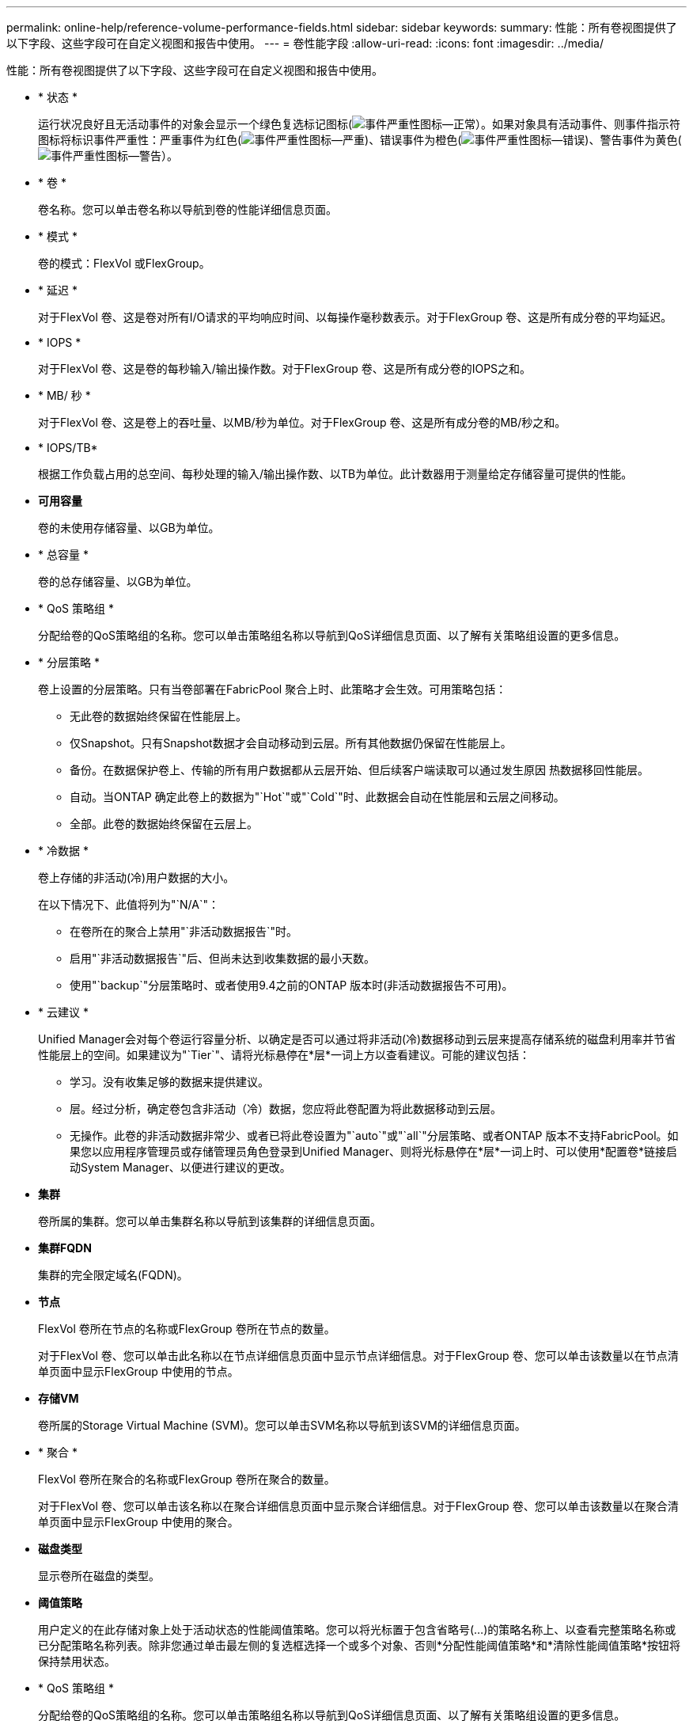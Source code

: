 ---
permalink: online-help/reference-volume-performance-fields.html 
sidebar: sidebar 
keywords:  
summary: 性能：所有卷视图提供了以下字段、这些字段可在自定义视图和报告中使用。 
---
= 卷性能字段
:allow-uri-read: 
:icons: font
:imagesdir: ../media/


[role="lead"]
性能：所有卷视图提供了以下字段、这些字段可在自定义视图和报告中使用。

* * 状态 *
+
运行状况良好且无活动事件的对象会显示一个绿色复选标记图标(image:../media/sev-normal-um60.png["事件严重性图标—正常"]）。如果对象具有活动事件、则事件指示符图标将标识事件严重性：严重事件为红色(image:../media/sev-critical-um60.png["事件严重性图标—严重"])、错误事件为橙色(image:../media/sev-error-um60.png["事件严重性图标—错误"])、警告事件为黄色(image:../media/sev-warning-um60.png["事件严重性图标—警告"]）。

* * 卷 *
+
卷名称。您可以单击卷名称以导航到卷的性能详细信息页面。

* * 模式 *
+
卷的模式：FlexVol 或FlexGroup。

* * 延迟 *
+
对于FlexVol 卷、这是卷对所有I/O请求的平均响应时间、以每操作毫秒数表示。对于FlexGroup 卷、这是所有成分卷的平均延迟。

* * IOPS *
+
对于FlexVol 卷、这是卷的每秒输入/输出操作数。对于FlexGroup 卷、这是所有成分卷的IOPS之和。

* * MB/ 秒 *
+
对于FlexVol 卷、这是卷上的吞吐量、以MB/秒为单位。对于FlexGroup 卷、这是所有成分卷的MB/秒之和。

* * IOPS/TB*
+
根据工作负载占用的总空间、每秒处理的输入/输出操作数、以TB为单位。此计数器用于测量给定存储容量可提供的性能。

* *可用容量*
+
卷的未使用存储容量、以GB为单位。

* * 总容量 *
+
卷的总存储容量、以GB为单位。

* * QoS 策略组 *
+
分配给卷的QoS策略组的名称。您可以单击策略组名称以导航到QoS详细信息页面、以了解有关策略组设置的更多信息。

* * 分层策略 *
+
卷上设置的分层策略。只有当卷部署在FabricPool 聚合上时、此策略才会生效。可用策略包括：

+
** 无此卷的数据始终保留在性能层上。
** 仅Snapshot。只有Snapshot数据才会自动移动到云层。所有其他数据仍保留在性能层上。
** 备份。在数据保护卷上、传输的所有用户数据都从云层开始、但后续客户端读取可以通过发生原因 热数据移回性能层。
** 自动。当ONTAP 确定此卷上的数据为"`Hot`"或"`Cold`"时、此数据会自动在性能层和云层之间移动。
** 全部。此卷的数据始终保留在云层上。


* * 冷数据 *
+
卷上存储的非活动(冷)用户数据的大小。

+
在以下情况下、此值将列为"`N/A`"：

+
** 在卷所在的聚合上禁用"`非活动数据报告`"时。
** 启用"`非活动数据报告`"后、但尚未达到收集数据的最小天数。
** 使用"`backup`"分层策略时、或者使用9.4之前的ONTAP 版本时(非活动数据报告不可用)。


* * 云建议 *
+
Unified Manager会对每个卷运行容量分析、以确定是否可以通过将非活动(冷)数据移动到云层来提高存储系统的磁盘利用率并节省性能层上的空间。如果建议为"`Tier`"、请将光标悬停在*层*一词上方以查看建议。可能的建议包括：

+
** 学习。没有收集足够的数据来提供建议。
** 层。经过分析，确定卷包含非活动（冷）数据，您应将此卷配置为将此数据移动到云层。
** 无操作。此卷的非活动数据非常少、或者已将此卷设置为"`auto`"或"`all`"分层策略、或者ONTAP 版本不支持FabricPool。如果您以应用程序管理员或存储管理员角色登录到Unified Manager、则将光标悬停在*层*一词上时、可以使用*配置卷*链接启动System Manager、以便进行建议的更改。


* *集群*
+
卷所属的集群。您可以单击集群名称以导航到该集群的详细信息页面。

* *集群FQDN*
+
集群的完全限定域名(FQDN)。

* *节点*
+
FlexVol 卷所在节点的名称或FlexGroup 卷所在节点的数量。

+
对于FlexVol 卷、您可以单击此名称以在节点详细信息页面中显示节点详细信息。对于FlexGroup 卷、您可以单击该数量以在节点清单页面中显示FlexGroup 中使用的节点。

* *存储VM*
+
卷所属的Storage Virtual Machine (SVM)。您可以单击SVM名称以导航到该SVM的详细信息页面。

* * 聚合 *
+
FlexVol 卷所在聚合的名称或FlexGroup 卷所在聚合的数量。

+
对于FlexVol 卷、您可以单击该名称以在聚合详细信息页面中显示聚合详细信息。对于FlexGroup 卷、您可以单击该数量以在聚合清单页面中显示FlexGroup 中使用的聚合。

* *磁盘类型*
+
显示卷所在磁盘的类型。

* *阈值策略*
+
用户定义的在此存储对象上处于活动状态的性能阈值策略。您可以将光标置于包含省略号(...)的策略名称上、以查看完整策略名称或已分配策略名称列表。除非您通过单击最左侧的复选框选择一个或多个对象、否则*分配性能阈值策略*和*清除性能阈值策略*按钮将保持禁用状态。

* * QoS 策略组 *
+
分配给卷的QoS策略组的名称。您可以单击策略组名称以导航到QoS详细信息页面、以了解有关策略组设置的更多信息。


